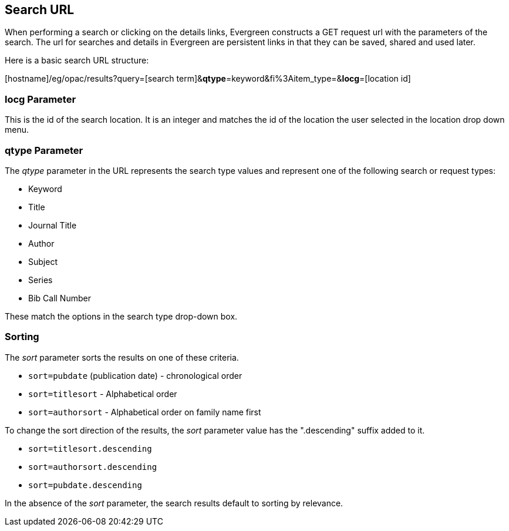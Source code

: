 == Search URL ==

indexterm:[search, URL]

When performing a search or clicking on the details links, Evergreen constructs 
a GET request url with the parameters of the search. The url for searches and 
details in Evergreen are persistent links in that they can be saved, shared and 
used later.

Here is a basic search URL structure:


+++[hostname]+++/eg/opac/results?query=[search term]&**qtype**=keyword&fi%3Aitem_type=&**locg**=[location id]

=== locg Parameter ===
This is the id of the search location. It is an integer and matches the id of the
location the user selected in the location drop down menu.

=== qtype Parameter ===

The _qtype_ parameter in the URL represents the search type values and represent
one of the following search or request types:

* Keyword 
* Title
* Journal Title
* Author
* Subject
* Series
* Bib Call Number

These match the options in the search type drop-down box.

=== Sorting ===

The _sort_ parameter sorts the results on one of these criteria.

* `sort=pubdate` (publication date) - chronological order
* `sort=titlesort` - Alphabetical order
* `sort=authorsort` - Alphabetical order on family name first

To change the sort direction of the results, the _sort_ parameter value has the
".descending" suffix added to it.

* `sort=titlesort.descending`
* `sort=authorsort.descending`
* `sort=pubdate.descending`

In the absence of the _sort_ parameter, the search results default to sorting by
relevance.

